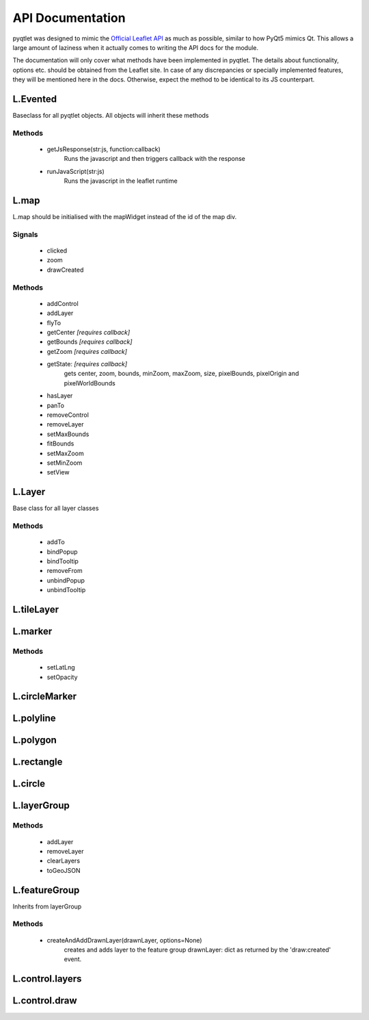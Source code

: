API Documentation
=================

pyqtlet was designed to mimic the `Official Leaflet API <https://leafletjs.com/reference-1.3.0.html>`_
as much as possible, similar to how PyQt5 mimics Qt. This allows a large amount of 
laziness when it actually comes to writing the API docs for the module.

The documentation will only cover what methods have been implemented in pyqtlet.
The details about functionality, options etc. should be obtained from the Leaflet site.
In case of any discrepancies or specially implemented features, they will be mentioned
here in the docs. Otherwise, expect the method to be identical to its JS counterpart.

L.Evented
---------
Baseclass for all pyqtlet objects. All objects will inherit these methods

Methods
^^^^^^^
    * getJsResponse(str:js, function:callback)
        Runs the javascript and then triggers callback with the response
    * runJavaScript(str:js)
        Runs the javascript in the leaflet runtime

L.map
-----
L.map should be initialised with the mapWidget instead of the id of the map div.

Signals
^^^^^^^
    * clicked
    * zoom
    * drawCreated

Methods
^^^^^^^
    * addControl
    * addLayer
    * flyTo
    * getCenter  `[requires callback]`
    * getBounds  `[requires callback]`
    * getZoom  `[requires callback]`
    * getState: `[requires callback]`
        gets center, zoom, bounds, minZoom, maxZoom, size, pixelBounds, pixelOrigin and pixelWorldBounds  
    * hasLayer
    * panTo
    * removeControl
    * removeLayer
    * setMaxBounds
    * fitBounds
    * setMaxZoom
    * setMinZoom
    * setView

L.Layer
-------
Base class for all layer classes

Methods
^^^^^^^
    * addTo
    * bindPopup
    * bindTooltip
    * removeFrom
    * unbindPopup
    * unbindTooltip

L.tileLayer
-----------

L.marker
--------

Methods
^^^^^^^
    * setLatLng
    * setOpacity

L.circleMarker
--------------

L.polyline
----------

L.polygon
---------

L.rectangle
-----------

L.circle
--------

L.layerGroup
------------

Methods
^^^^^^^
    * addLayer
    * removeLayer
    * clearLayers
    * toGeoJSON

L.featureGroup
--------------
Inherits from layerGroup

Methods
^^^^^^^
    * createAndAddDrawnLayer(drawnLayer, options=None)
        creates and adds layer to the feature group
        drawnLayer: dict as returned by the 'draw:created' event.

L.control.layers
----------------

L.control.draw
--------------
